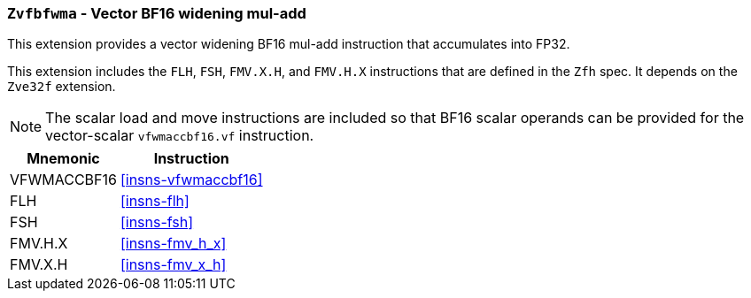 [[zvfbfwma,Zvfbfwma]]
=== `Zvfbfwma` - Vector BF16 widening mul-add

This extension provides
a vector widening BF16 mul-add instruction that accumulates into FP32. 

This extension includes the `FLH`, `FSH`, `FMV.X.H`, and `FMV.H.X` instructions
that are defined in the `Zfh` spec. It depends on the `Zve32f` extension.

[NOTE]
====
The scalar load and move instructions are included so that BF16 scalar operands can be provided
for the vector-scalar `vfwmaccbf16.vf` instruction.
====

[%autowidth]
[%header,cols="2,4"]
|===
|Mnemonic
|Instruction

|VFWMACCBF16 | <<insns-vfwmaccbf16>>
|FLH            | <<insns-flh>>
|FSH            | <<insns-fsh>>
|FMV.H.X        | <<insns-fmv_h_x>>
|FMV.X.H        | <<insns-fmv_x_h>>
|===

